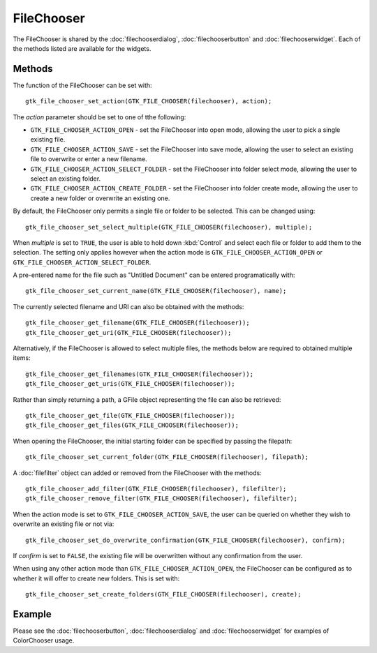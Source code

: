 FileChooser
===========
The FileChooser is shared by the :doc:`filechooserdialog`, :doc:`filechooserbutton` and :doc:`filechooserwidget`. Each of the methods listed are available for the widgets.

=======
Methods
=======
The function of the FileChooser can be set with::

  gtk_file_chooser_set_action(GTK_FILE_CHOOSER(filechooser), action);

The *action* parameter should be set to one of tthe following:

* ``GTK_FILE_CHOOSER_ACTION_OPEN`` - set the FileChooser into open mode, allowing the user to pick a single existing file.
* ``GTK_FILE_CHOOSER_ACTION_SAVE`` - set the FileChooser into save mode, allowing the user to select an existing file to overwrite or enter a new filename.
* ``GTK_FILE_CHOOSER_ACTION_SELECT_FOLDER`` - set the FileChooser into folder select mode, allowing the user to select an existing folder.
* ``GTK_FILE_CHOOSER_ACTION_CREATE_FOLDER`` - set the FileChooser into folder create mode, allowing the user to create a new folder or overwrite an existing one.

By default, the FileChooser only permits a single file or folder to be selected. This can be changed using::

  gtk_file_chooser_set_select_multiple(GTK_FILE_CHOOSER(filechooser), multiple);

When *multiple* is set to ``TRUE``, the user is able to hold down :kbd:`Control` and select each file or folder to add them to the selection. The setting only applies however when the action mode is ``GTK_FILE_CHOOSER_ACTION_OPEN`` or ``GTK_FILE_CHOOSER_ACTION_SELECT_FOLDER``.

A pre-entered name for the file such as "Untitled Document" can be entered programatically with::

  gtk_file_chooser_set_current_name(GTK_FILE_CHOOSER(filechooser), name);

The currently selected filename and URI can also be obtained with the methods::

  gtk_file_chooser_get_filename(GTK_FILE_CHOOSER(filechooser));
  gtk_file_chooser_get_uri(GTK_FILE_CHOOSER(filechooser));

Alternatively, if the FileChooser is allowed to select multiple files, the methods below are required to obtained multiple items::

  gtk_file_chooser_get_filenames(GTK_FILE_CHOOSER(filechooser));
  gtk_file_chooser_get_uris(GTK_FILE_CHOOSER(filechooser));

Rather than simply returning a path, a GFile object representing the file can also be retrieved::

  gtk_file_chooser_get_file(GTK_FILE_CHOOSER(filechooser));
  gtk_file_chooser_get_files(GTK_FILE_CHOOSER(filechooser));

When opening the FileChooser, the initial starting folder can be specified by passing the filepath::

  gtk_file_chooser_set_current_folder(GTK_FILE_CHOOSER(filechooser), filepath);

A :doc:`filefilter` object can added or removed from the FileChooser with the methods::

  gtk_file_chooser_add_filter(GTK_FILE_CHOOSER(filechooser), filefilter);
  gtk_file_chooser_remove_filter(GTK_FILE_CHOOSER(filechooser), filefilter);

When the action mode is set to ``GTK_FILE_CHOOSER_ACTION_SAVE``, the user can be queried on whether they wish to overwrite an existing file or not via::

  gtk_file_chooser_set_do_overwrite_confirmation(GTK_FILE_CHOOSER(filechooser), confirm);

If *confirm* is set to ``FALSE``, the existing file will be overwritten without any confirmation from the user.

When using any other action mode than ``GTK_FILE_CHOOSER_ACTION_OPEN``, the FileChooser can be configured as to whether it will offer to create new folders. This is set with::

  gtk_file_chooser_set_create_folders(GTK_FILE_CHOOSER(filechooser), create);

=======
Example
=======
Please see the :doc:`filechooserbutton`, :doc:`filechooserdialog` and :doc:`filechooserwidget` for examples of ColorChooser usage.
